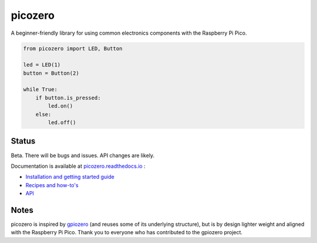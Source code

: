 picozero
========

|pypibadge| |docsbadge|

A beginner-friendly library for using common electronics components with the Raspberry Pi Pico.

.. code-block:: python

    from picozero import LED, Button

    led = LED(1)
    button = Button(2)

    while True:
        if button.is_pressed:
            led.on()
        else:
            led.off() 

Status
------

Beta. There will be bugs and issues. API changes are likely.

Documentation is available at `picozero.readthedocs.io <https://picozero.readthedocs.io>`_ :

- `Installation and getting started guide <https://picozero.readthedocs.io/en/latest/gettingstarted.html>`_
- `Recipes and how-to's <https://picozero.readthedocs.io/en/latest/recipes.html>`_
- `API <https://picozero.readthedocs.io/en/latest/api.html>`_

Notes
-----

picozero is inspired by `gpiozero <https://gpiozero.readthedocs.io/en/stable/>`_ (and reuses some of its underlying structure), but is by design lighter weight and aligned with the Raspberry Pi Pico. Thank you to everyone who has contributed to the gpiozero project.

.. |pypibadge| image:: https://badge.fury.io/py/picozero.svg
   :target: https://badge.fury.io/py/picozero
   :alt: Latest Version

.. |docsbadge| image:: https://readthedocs.org/projects/picozero/badge/
   :target: https://readthedocs.org/projects/picozero/
   :alt: Docs
